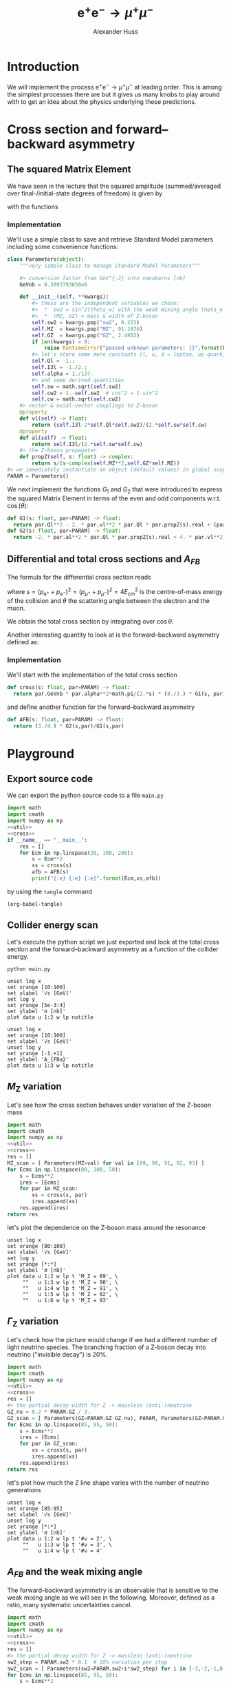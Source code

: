 #+TITLE: $\mathrm{e}^+\mathrm{e}^- \to \mu^+ \mu^-$
#+AUTHOR: Alexander Huss
#+STARTUP: showall
#+EXCLUDE_TAGS: noexport
#+LATEX_HEADER: \usepackage[a4paper]{geometry}
#+LATEX_HEADER: \usepackage{mathtools}


* Introduction
We will implement the process $\mathrm{e}^+\mathrm{e}^- \to \mu^+ \mu^-$ at leading order.
This is among the simplest processes there are but it gives us many knobs to play around with to get an idea about the physics underlying these predictions.

* Cross section and forward--backward asymmetry

** The squared Matrix Element
We have seen in the lecture that the squared amplitude (summed/averaged over final-/initial-state degrees of freedom) is given by
\begin{align}
  \frac{1}{4} \sum_\text{spins}
  \bigl\lvert \mathcal{M}_\gamma + \mathcal{M}_\mathrm{Z} \bigr\rvert^2
  &=
  e^4 \Bigl[ G_1(s)\; (1+\cos^2(\theta)) + G_2(s)\; 2 \cos(\theta) \Bigr]
\end{align}
with the functions
\begin{align*}
  G_1(s) &=
  1
  + 2 v_\mathrm{e} v_\mu \mathrm{Re}\biggl\{\frac{s}{s - M_\mathrm{Z}^2 + \mathrm{i}\Gamma_\mathrm{Z}M_\mathrm{Z}}\biggr\}
  + (v_\mathrm{e}^2 + a_\mathrm{e}^2) (v_\mu^2 + a_\mu^2) \biggl\lvert\frac{s}{s - M_\mathrm{Z}^2 + \mathrm{i}\Gamma_\mathrm{Z}M_\mathrm{Z}}\biggr\rvert^2
  \\
  G_2(s) &=
  0
  + 2 a_\mathrm{e} a_\mu \mathrm{Re}\biggl\{\frac{s}{s - M_\mathrm{Z}^2 + \mathrm{i}\Gamma_\mathrm{Z}M_\mathrm{Z}}\biggr\}
  + 4 v_\mathrm{e} a_\mathrm{e} v_\mu a_\mu \biggl\lvert\frac{s}{s - M_\mathrm{Z}^2 + \mathrm{i}\Gamma_\mathrm{Z}M_\mathrm{Z}}\biggr\rvert^2
\end{align*}

*** Implementation
:PROPERTIES:
:header-args: :noweb-ref util
:END:
We'll use a simple class to save and retrieve Standard Model parameters including some convenience functions:
#+begin_src python
class Parameters(object):
    """very simple class to manage Standard Model Parameters"""

    #> conversion factor from GeV^{-2} into nanobarns [nb]
    GeVnb = 0.3893793656e6

    def __init__(self, **kwargs):
        #> these are the independent variables we chose:
        #>  *  sw2 = sin^2(theta_w) with the weak mixing angle theta_w
        #>  *  (MZ, GZ) = mass & width of Z-boson
        self.sw2 = kwargs.pop("sw2", 0.223)
        self.MZ  = kwargs.pop("MZ", 91.1876)
        self.GZ  = kwargs.pop("GZ", 2.4952)
        if len(kwargs) > 0:
            raise RuntimeError("passed unknown parameters: {}".format(kwargs))
        #> let's store some more constants (l, u, d = lepton, up-quark, down-quark)
        self.Ql = -1.;
        self.I3l = -1./2.;
        self.alpha = 1./137.
        #> and some derived quantities
        self.sw = math.sqrt(self.sw2)
        self.cw2 = 1.-self.sw2  # cos^2 = 1-sin^2
        self.cw = math.sqrt(self.cw2)
    #> vector & axial-vector couplings to Z-boson
    @property
    def vl(self) -> float:
        return (self.I3l-2*self.Ql*self.sw2)/(2.*self.sw*self.cw)
    @property
    def al(self) -> float:
        return self.I3l/(2.*self.sw*self.cw)
    #> the Z-boson propagator
    def propZ(self, s: float) -> complex:
        return s/(s-complex(self.MZ**2,self.GZ*self.MZ))
#> we immediately instantiate an object (default values) in global scope
PARAM = Parameters()
#+end_src
We next implement the functions $G_1$ and $G_2$ that were introduced to express the squared Matrix Element in terms of the even and odd components w.r.t. $\cos(\theta)$:
#+begin_src python
def G1(s: float, par=PARAM) -> float:
  return par.Ql**2 - 2. * par.vl**2 * par.Ql * par.propZ(s).real + (par.vl**2 + par.al**2)**2 * abs(par.propZ(s))**2
def G2(s: float, par=PARAM) -> float:
  return -2. * par.al**2 * par.Ql * par.propZ(s).real + 4. * par.vl**2 * par.al**2 * abs(par.propZ(s))**2
#+end_src

** Differential and total cross sections and $A_{FB}$
The formula for the differential cross section reads
\begin{align}
  \frac{\mathrm{d}\sigma}{\mathrm{d}\cos\theta}
  &=
  \frac{\alpha^2\pi}{2 s} \Bigl[ G_1(s)\; (1+\cos^2(\theta)) + G_2(s)\; 2 \cos(\theta) \Bigr]
  \,,
\end{align}
where $s=(p_{\mathrm{e}^+}+p_{\mathrm{e}^-})^2=(p_{\mu^+}+p_{\mu^-})^2 = 4 E_\mathrm{cm}^2$ is the centre-of-mass energy of the collision and $\theta$ the scattering angle between the electron and the muon.

We obtain the total cross section by integrating over $\cos\theta$:
\begin{align}
  \sigma
  &=
  \int_{-1}^{+1}\mathrm{d}\cos\theta \; \frac{\mathrm{d}\sigma}{\mathrm{d}\cos\theta}
  = \frac{\alpha^2\pi}{2 s} \; \frac{8}{3} \; G_1(s)
  \,.
\end{align}

Another interesting quantity to look at is the forward--backward asymmetry defined as:
\begin{align}
  A_{FB}
  &=
  \frac{1}{\sigma}\;\biggl\{
  \int_{0}^{+1}\mathrm{d}\cos\theta \; \frac{\mathrm{d}\sigma}{\mathrm{d}\cos\theta} -
  \int_{-1}^{0}\mathrm{d}\cos\theta \; \frac{\mathrm{d}\sigma}{\mathrm{d}\cos\theta}
  \biggr\}
  = \frac{3}{4} \; \frac{G_2(s)}{G_1(s)}
  \,.
\end{align}


*** Implementation
:PROPERTIES:
:header-args: :noweb-ref cross
:END:
We'll start with the implementation of the total cross section
#+begin_src python
def cross(s: float, par=PARAM) -> float:
  return par.GeVnb * par.alpha**2*math.pi/(2.*s) * (8./3.) * G1(s, par)
#+end_src
and define another function for the forward--backward asymmetry
#+begin_src python
def AFB(s: float, par=PARAM) -> float:
  return (3./4.) * G2(s,par)/G1(s,par)
#+end_src



* Playground

** Export source code
We can export the python source code to a file =main.py=
#+begin_src python :noweb yes :tangle main.py :shebang "#!/usr/bin/env python"
import math
import cmath
import numpy as np
<<util>>
<<cross>>
if __name__ == "__main__":
    res = []
    for Ecm in np.linspace(20, 100, 200):
        s = Ecm**2
        xs = cross(s)
        afb = AFB(s)
        print("{:e} {:e} {:e}".format(Ecm,xs,afb))
#+end_src
by using the ~tangle~ command
#+begin_src elisp :results silent
(org-babel-tangle)
#+end_src


** Collider energy scan
Let's execute the python script we just exported and look at the total cross section and the forward--backward asymmetry as a function of the collider energy.
#+NAME: E-scan
#+begin_src shell :results output table silent
python main.py
#+end_src

#+begin_src gnuplot :var data=E-scan :file sigma.png
unset log x
set xrange [10:100]
set xlabel '√s [GeV]'
set log y
set yrange [5e-3:4]
set ylabel 'σ [nb]'
plot data u 1:2 w lp notitle
#+end_src

#+RESULTS:
[[file:sigma.png]]


#+begin_src gnuplot :var data=E-scan :file AFB.png
unset log x
set xrange [10:100]
set xlabel '√s [GeV]'
unset log y
set yrange [-1:+1]
set ylabel 'A_{FBa}'
plot data u 1:3 w lp notitle
#+end_src

#+RESULTS:
[[file:AFB.png]]


** $M_\mathrm{Z}$ variation
Let's see how the cross section behaves under variation of the Z-boson mass
#+NAME: MZ-var
#+begin_src python :noweb no-export :results silent
import math
import cmath
import numpy as np
<<util>>
<<cross>>
res = []
MZ_scan = [ Parameters(MZ=val) for val in [89, 90, 91, 92, 93] ]
for Ecms in np.linspace(80, 100, 50):
    s = Ecms**2
    ires = [Ecms]
    for par in MZ_scan:
        xs = cross(s, par)
        ires.append(xs)
    res.append(ires)
return res
#+end_src
let's plot the dependence on the Z-boson mass around the resonance
#+begin_src gnuplot :var data=MZ-var :file MZ_var.png
unset log x
set xrange [80:100]
set xlabel '√s [GeV]'
set log y
set yrange [*:*]
set ylabel 'σ [nb]'
plot data u 1:2 w lp t 'M_Z = 89', \
     ""   u 1:3 w lp t 'M_Z = 90', \
     ""   u 1:4 w lp t 'M_Z = 91', \
     ""   u 1:5 w lp t 'M_Z = 92', \
     ""   u 1:6 w lp t 'M_Z = 93'
#+end_src

#+RESULTS:
[[file:MZ_var.png]]

** $\Gamma_\mathrm{Z}$ variation
Let's check how the picture would change if we had a different number of light neutrino species.
The branching fraction of a Z-boson decay into neutrino ("invisible decay") is 20%.
#+NAME: GZ-var
#+begin_src python :noweb no-export :results silent
import math
import cmath
import numpy as np
<<util>>
<<cross>>
res = []
#> the partial decay width for Z -> massless (anti-)neutrino
GZ_nu = 0.2 * PARAM.GZ / 3.
GZ_scan = [ Parameters(GZ=PARAM.GZ-GZ_nu), PARAM, Parameters(GZ=PARAM.GZ+GZ_nu) ]
for Ecms in np.linspace(85, 95, 50):
    s = Ecms**2
    ires = [Ecms]
    for par in GZ_scan:
        xs = cross(s, par)
        ires.append(xs)
    res.append(ires)
return res
#+end_src
let's plot how much the Z line shape varies with the number of neutrino generations
#+begin_src gnuplot :var data=GZ-var :file GZ_var.png
unset log x
set xrange [85:95]
set xlabel '√s [GeV]'
unset log y
set yrange [*:*]
set ylabel 'σ [nb]'
plot data u 1:2 w lp t '#ν = 2', \
     ""   u 1:3 w lp t '#ν = 3', \
     ""   u 1:4 w lp t '#ν = 4'
#+end_src

#+RESULTS:
[[file:GZ_var.png]]

** $A_{FB}$ and the weak mixing angle
The forward--backward asymmetry is an observable that is sensitive to the weak mixing angle as we will see in the following.
Moreover, defined as a ratio, many systematic uncertainties cancel.
#+NAME: sw-var
#+begin_src python :noweb no-export :results silent
import math
import cmath
import numpy as np
<<util>>
<<cross>>
res = []
#> the partial decay width for Z -> massless (anti-)neutrino
sw2_step = PARAM.sw2 * 0.1  # 10% variation per step
sw2_scan = [ Parameters(sw2=PARAM.sw2+i*sw2_step) for i in [-3,-2,-1,0,1,2,3] ]
for Ecms in np.linspace(85, 95, 50):
    s = Ecms**2
    ires = [Ecms]
    for par in sw2_scan:
        afb = AFB(s, par)
        ires.append(afb)
    res.append(ires)
return res
#+end_src
let's see how much $A_{FB}$ varies with $\sin^2\theta_w$:
#+begin_src gnuplot :var data=sw-var :file sw_var.png
unset log x
set xrange [85:95]
set xlabel '√s [GeV]'
unset log y
set yrange [-1:1]
set ylabel 'A_{FB}'
plot data u 1:2 w lp t '-30%', \
     ""   u 1:3 w lp t '-20%', \
     ""   u 1:4 w lp t '-10%', \
     ""   u 1:5 w lp t '  0%', \
     ""   u 1:6 w lp t ' 10%', \
     ""   u 1:7 w lp t ' 20%', \
     ""   u 1:8 w lp t ' 30%'
#+end_src

#+RESULTS:
[[file:sw_var.png]]
